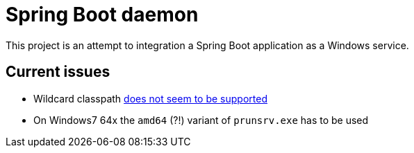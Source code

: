 # Spring Boot daemon

This project is an attempt to integration a Spring Boot application as a Windows service.


## Current issues

* Wildcard classpath http://apache-commons.680414.n4.nabble.com/daemon-Procrun-Prunsrv-classpath-wildcard-not-working-on-AMD-64-td3810875.html[does not seem to be supported]
* On Windows7 64x the `amd64` (?!) variant of `prunsrv.exe` has to be used